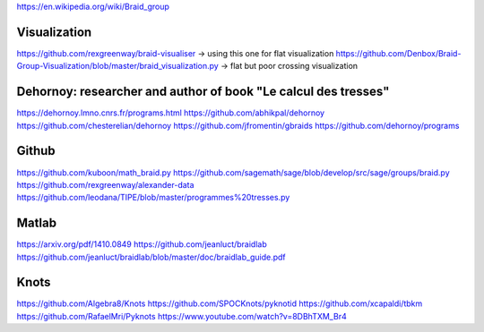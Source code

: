https://en.wikipedia.org/wiki/Braid_group

Visualization
----------------
https://github.com/rexgreenway/braid-visualiser -> using this one for flat visualization
https://github.com/Denbox/Braid-Group-Visualization/blob/master/braid_visualization.py -> flat but poor crossing visualization

Dehornoy: researcher and author of book "Le calcul des tresses"
----------------

https://dehornoy.lmno.cnrs.fr/programs.html
https://github.com/abhikpal/dehornoy
https://github.com/chesterelian/dehornoy
https://github.com/jfromentin/gbraids
https://github.com/dehornoy/programs


Github
----------------
https://github.com/kuboon/math_braid.py
https://github.com/sagemath/sage/blob/develop/src/sage/groups/braid.py
https://github.com/rexgreenway/alexander-data
https://github.com/leodana/TIPE/blob/master/programmes%20tresses.py

Matlab
----------------
https://arxiv.org/pdf/1410.0849
https://github.com/jeanluct/braidlab
https://github.com/jeanluct/braidlab/blob/master/doc/braidlab_guide.pdf

Knots
----------------
https://github.com/Algebra8/Knots
https://github.com/SPOCKnots/pyknotid
https://github.com/xcapaldi/tbkm
https://github.com/RafaelMri/Pyknots
https://www.youtube.com/watch?v=8DBhTXM_Br4

